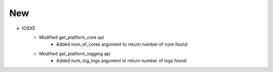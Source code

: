 --------------------------------------------------------------------------------
                                New
--------------------------------------------------------------------------------
* IOSXE
    * Modified get_platform_core api
        * Added num_of_cores argument to return number of core found
    * Modified get_platform_logging api
        * Added num_log_logs argument to return number of logs found

